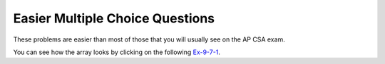 .. qnum::
   :prefix: 8-8-
   :start: 1

Easier Multiple Choice Questions
==================================

These problems are easier than most of those that you will usually see on the AP CSA exam.


.. mchoice:: qa2de_1
   :practice: T
   :answer_a: 2
   :answer_b: 4
   :answer_c: 8
   :correct: b
   :feedback_a: The size of outer array is the number of rows.  Remember that two-dimensional arrays are actually an array of arrays in Java.
   :feedback_b: The size of the inner array is the number of columns.
   :feedback_c: This is the total number of items in the array.

   How many columns does ``a`` have if it is created as follows ``int[][] a = { {2, 4, 6, 8}, {1, 2, 3, 4}};``?

You can see how the array looks by clicking on the following `Ex-9-7-1 <http://cscircles.cemc.uwaterloo.ca/java_visualize/#code=public+class+ClassNameHere+%7B%0A+++public+static+void+main(String%5B%5D+args)+%7B%0A++++++%0A++++++int%5B%5D%5B%5D+a+%3D+%7B%7B2,+4,+6,+8%7D,+%7B1,+2,+3,+4%7D%7D%3B%0A++++++System.out.println(a%5B0%5D%5B0%5D)%3B%0A++++++System.out.println(a%5B0%5D%5B1%5D)%3B%0A++++++System.out.println(a%5B0%5D%5B2%5D)%3B%0A++++++System.out.println(a%5B0%5D%5B3%5D)%3B%0A++++++System.out.println(a%5B1%5D%5B0%5D)%3B%0A++++++System.out.println(a%5B1%5D%5B1%5D)%3B%0A++++++System.out.println(a%5B1%5D%5B2%5D)%3B%0A++++++System.out.println(a%5B1%5D%5B3%5D)%3B%0A++++++%0A++++++%0A+++%7D%0A%7D&mode=display&curInstr=0>`_.

.. mchoice:: qa2de_2
   :practice: T
   :answer_a: <code>strGrid[0][2] = "S";</code>
   :answer_b: <code>strGrid[1][3] = "S";</code>
   :answer_c: <code>strGrid[3][1] = "S";</code>
   :answer_d: <code>strGrid[2][0] = "S";</code>
   :answer_e: <code>strGrid[0][0] = "S";</code>
   :correct: d
   :feedback_a: The code <code>letterGrid[0][2] = "S";</code> actually sets the 1st row and 3rd column to hold a reference to the <code>String</code> object "S".
   :feedback_b: This would be true if row and column indices started at 1 instead of 0 and if this was in column major order.
   :feedback_c: This would be true if row and column indices started at 1 instead of 0.
   :feedback_d: In row-major order the row is specified first followed by the column.  Row and column indices start with 0.  So <code>letterGrid[2][0]</code> is the 3rd row and 1st column.
   :feedback_e: This would set the element at the first row and column.

   Which of the following statements assigns the letter S to the third row and first column of a two-dimensional array named ``strGrid`` (assuming row-major order).

.. mchoice:: qa2de_3
   :practice: T
   :answer_a: a[0][3]
   :answer_b: a[1][3]
   :answer_c: a[0][2]
   :answer_d: a[2][0]
   :answer_e: a[3][1]
   :correct: c
   :feedback_a: This would be true if the row index started at 0, but the column index started at 1.
   :feedback_b: Both the row and column indices start with 0.
   :feedback_c: The value 6 is at row 0 and column 2.
   :feedback_d: The row index is specified first, then the column index.
   :feedback_e: The row index is specified first and the indices start at 0.

   How would you get the value 6 out of the following array ``int[][] a = { {2, 4, 6, 8}, {1, 2, 3, 4}};``?



